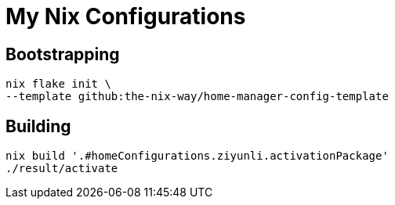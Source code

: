 # My Nix Configurations

## Bootstrapping

```bash
nix flake init \
--template github:the-nix-way/home-manager-config-template
```

## Building

```bash
nix build '.#homeConfigurations.ziyunli.activationPackage'
./result/activate
```
